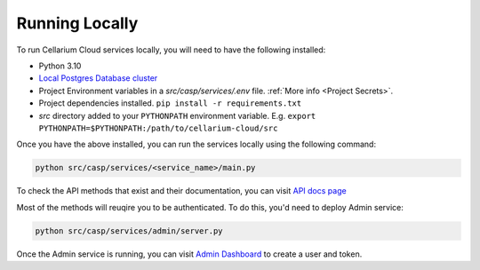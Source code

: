 Running Locally
===============
To run Cellarium Cloud services locally, you will need to have the following installed:

- Python 3.10
- `Local Postgres Database cluster <https://www.docker.com/blog/how-to-use-the-postgres-docker-official-image>`_
- Project Environment variables in a `src/casp/services/.env` file. :ref:`More info <Project Secrets>`.
- Project dependencies installed. ``pip install -r requirements.txt``
- `src` directory added to your ``PYTHONPATH`` environment variable. E.g. ``export PYTHONPATH=$PYTHONPATH:/path/to/cellarium-cloud/src``


Once you have the above installed, you can run the services locally using the following command:

.. code-block:: bash

    python src/casp/services/<service_name>/main.py

To check the API methods that exist and their documentation, you can visit `API docs page <http://localhost:8000/api/docs>`_

Most of the methods will reuqire you to be authenticated. To do this, you'd need to deploy Admin service:

.. code-block:: bash

    python src/casp/services/admin/server.py


Once the Admin service is running, you can visit `Admin Dashboard <http://localhost:5000>`_ to create a user and token.
